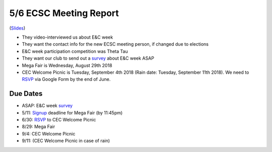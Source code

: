 .. _Slides: https://docs.google.com/a/miamioh.edu/presentation/d/1FcEajrpFvahQZFY373054UNiagI8nUROx3ohyQqpVvM/edit?usp=drive_web
.. _survey: https://docs.google.com/a/miamioh.edu/forms/d/1ckSyslo7H36U12PRVVYGEqkhqHicZdvN8YW_Aut_WmQ/edit?usp=drive_web
.. _RSVP: https://docs.google.com/a/miamioh.edu/forms/d/1bs0EAGftxiqmcQPwENay3p1Lms6bdaxWLjMRQON44ug/edit?usp=drive_web
.. _Signup: https://muhub.campuslabs.com/engage/submitter/form/start/178014

5/6 ECSC Meeting Report
=======================

(Slides_)

* They video-interviewed us about E&C week
* They want the contact info for the new ECSC meeting person,
  if changed due to elections
* E&C week participation competition was Theta Tau
* They want our club to send out a survey_ about E&C week ASAP
* Mega Fair is Wednesday, August 29th 2018
* CEC Welcome Picnic is Tuesday, September 4th 2018
  (Rain date: Tuesday, September 11th 2018).
  We need to RSVP_ via Google Form by the end of June.

Due Dates
---------

* ASAP: E&C week survey_
* 5/11: Signup_ deadline for Mega Fair (by 11:45pm)
* 6/30: RSVP_ to CEC Welcome Picnic
* 8/29: Mega Fair
* 9/4: CEC Welcome Picnic
* 9/11: (CEC Welcome Picnic in case of rain)
